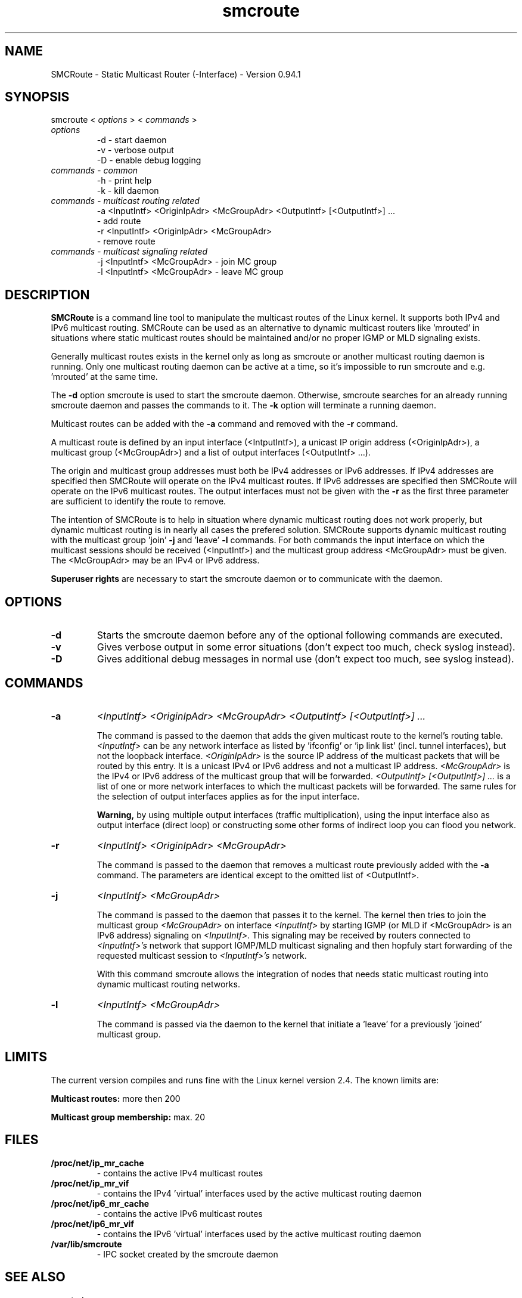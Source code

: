 .\" .br - line break (nothing else on the line)
.\" .B  - bold
.\" .I  - green or kursive (on HTML)
.\" .TP - paragraph ? (header line, followed by indented lines)
.\"
.TH smcroute 8 "October, 2009"
.SH NAME
SMCRoute \- Static Multicast Router (-Interface) - Version 0.94.1
.SH SYNOPSIS
smcroute <
.I options
> <
.I commands
>
.TP
.I options
-d  -  start daemon
.br
-v  -  verbose output
.br
-D  -  enable debug logging
.TP
.I commands  - common
-h  -  print help
.br
-k  -  kill daemon
.TP
.I commands - multicast routing related
-a <InputIntf> <OriginIpAdr> <McGroupAdr> <OutputIntf> [<OutputIntf>] ...
.br  
   -  add route
.br
-r <InputIntf> <OriginIpAdr> <McGroupAdr>
.br
   -  remove route
.TP
.I commands - multicast signaling related
-j <InputIntf> <McGroupAdr>  - join MC group
.br
-l <InputIntf> <McGroupAdr>  - leave MC group
.SH DESCRIPTION
.B SMCRoute 
is a command line tool to manipulate the multicast
routes of the Linux kernel. It supports both IPv4 and IPv6 multicast routing. SMCRoute can be used as an 
alternative to dynamic multicast routers like 'mrouted' in situations where static multicast routes should 
be maintained and/or no proper IGMP or MLD signaling exists.

Generally multicast routes exists in the kernel only as long as smcroute or another multicast routing daemon 
is running. Only one multicast routing daemon can be active at a time, so it's impossible to run smcroute 
and e.g. 'mrouted' at the same time.

The 
.B -d
option smcroute is used to start the smcroute daemon. Otherwise, smcroute searches for an already running smcroute daemon and passes the commands to it. The 
.B -k
option will terminate a running daemon.

Multicast routes can be added with the 
.B -a 
command and removed with the 
.B -r
command. 

A multicast route is defined by an input interface (<IntputIntf>), a unicast IP origin address (<OriginIpAdr>), a multicast group (<McGroupAdr>) and a list of output interfaces (<OutputIntf> ...). 

The origin and multicast group addresses must both be IPv4 addresses or IPv6 addresses. If IPv4 addresses are specified then SMCRoute will operate on the IPv4 multicast routes. If IPv6 addresses are specified then SMCRoute will operate on the IPv6 multicast routes. The output interfaces must not be given with the 
.B -r
as the first three parameter are sufficient to identify the route to remove. 

The intention of SMCRoute is to help in situation where dynamic multicast routing does not work properly, but dynamic multicast routing is in nearly all cases the prefered solution. SMCRoute supports dynamic multicast routing with the multicast group 'join' 
.B -j
and 'leave' 
.B -l
commands. For both commands the input interface on which the multicast sessions should be received (<InputIntf>) and the multicast group address <McGroupAdr> must be given. The <McGroupAdr> may be an IPv4 or IPv6 address.

.B Superuser rights 
are necessary to start the smcroute daemon or to communicate with the daemon. 
.SH OPTIONS
.TP
.B -d  
Starts the smcroute daemon before any of the optional following commands are executed.

.TP
.B -v
Gives verbose output in some error situations (don't expect too much, check syslog instead).

.TP
.B -D
Gives additional debug messages in normal use (don't expect too much, see syslog instead).
.SH COMMANDS
.TP
.B -a 
.I <InputIntf> <OriginIpAdr> <McGroupAdr> <OutputIntf> [<OutputIntf>] ...

The command is passed to the daemon that adds the given multicast route to the kernel's routing table. 
.I <InputIntf> 
can be any network interface as listed by 'ifconfig' or 'ip link list' (incl. tunnel interfaces), but not the loopback interface.
.I <OriginIpAdr>
is the source IP address of the multicast packets that will be routed by this entry. It is a unicast IPv4 or IPv6 address and not a multicast IP address. 
.I <McGroupAdr>
is the IPv4 or IPv6 address of the multicast group that will be forwarded.
.I <OutputIntf> [<OutputIntf>] ...
is a list of one or more network interfaces to which the multicast packets will be forwarded. The same rules for the selection of output interfaces applies as for the input interface. 

.B Warning, 
by using multiple output interfaces (traffic multiplication), using the input interface also as output interface (direct loop) or constructing some other forms of indirect loop you can flood you network.

.TP
.B -r
.I <InputIntf> <OriginIpAdr> <McGroupAdr>

The command is passed to the daemon that removes a multicast route previously added with the 
.B -a
command. The parameters are identical except to the omitted list of <OutputIntf>.

.TP
.B -j
.I <InputIntf> <McGroupAdr>  

The command is passed to the daemon that passes it to the kernel. The kernel then tries to join the multicast group 
.I <McGroupAdr>
on interface 
.I <InputIntf>
by starting IGMP (or MLD if <McGroupAdr> is an IPv6 address) signaling on 
.I <InputIntf>.
This signaling may be received by routers connected to 
.I <InputIntf>'s
network that support IGMP/MLD multicast signaling and then hopfuly start forwarding of the requested multicast session to 
.I <InputIntf>'s
network. 

With this command smcroute allows the integration of nodes that needs static multicast routing into dynamic multicast routing networks. 

.TP
.B -l
.I <InputIntf> <McGroupAdr>  

The command is passed via the daemon to the kernel that initiate a 'leave' for a previously 'joined' multicast group.

.SH LIMITS
The current version compiles and runs fine with the Linux kernel version 2.4. The known limits are:

.B Multicast routes:
more then 200

.B Multicast group membership:
max. 20
.SH FILES
.TP
.B /proc/net/ip_mr_cache 
- contains the active IPv4 multicast routes
.TP
.B /proc/net/ip_mr_vif 
- contains the IPv4 'virtual' interfaces used by the active multicast routing daemon
.TP
.B /proc/net/ip6_mr_cache 
- contains the active IPv6 multicast routes
.TP
.B /proc/net/ip6_mr_vif 
- contains the IPv6 'virtual' interfaces used by the active multicast routing daemon
.TP
.B /var/lib/smcroute 
- IPC socket created by the smcroute daemon
.SH SEE ALSO
mrouted
.SH BUGS
The English wording of this man page.
.SH AUTHORS
smcroute was originally written by Carsten Schill <carsten@cschill.de>,
support for IPv6 was added by Todd Hayton <todd.hayton@gmail.com>.
.PP
The source code is now maintained by Todd Hayton <todd.hayton@gmail.com>,
Micha Lenk <micha@debian.org> and Julien BLACHE <jblache@debian.org>.

The current version is available at: 
.I http://alioth.debian.org/projects/smcroute
.SH TIPS
A lot of extra information is sent under the daemon facility and the debug priority to the syslog daemon.
